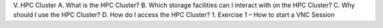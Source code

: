 V.	HPC Cluster
A.	What is the HPC Cluster?
B.	Which storage facilities can I interact with on the HPC Cluster?
C.	Why should I use the HPC Cluster?
D.	How do I access the HPC Cluster?
1.	Exercise 1 – How to start a VNC Session

